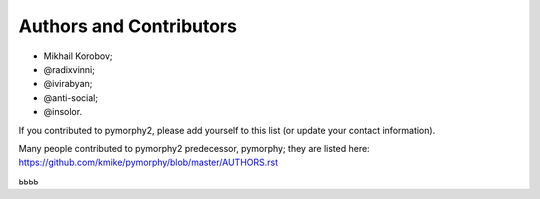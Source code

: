 Authors and Contributors
========================

* Mikhail Korobov;
* @radixvinni;
* @ivirabyan;
* @anti-social;
* @insolor.

If you contributed to pymorphy2, please add yourself to this list
(or update your contact information).

Many people contributed to pymorphy2 predecessor, pymorphy; they are
listed here: https://github.com/kmike/pymorphy/blob/master/AUTHORS.rst

ьььь
